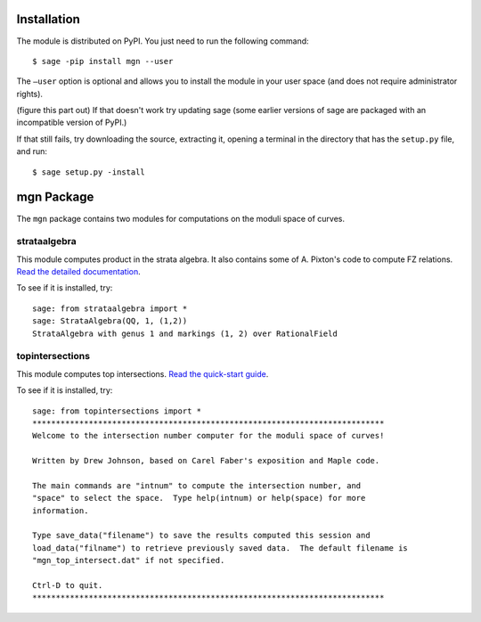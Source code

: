 Installation
==============

The module is distributed on PyPI. You just need to run the following command: ::

    $ sage -pip install mgn --user

The ``–user`` option is optional and allows you to install the module in your user space (and does not require administrator rights). 

(figure this part out) If that doesn't work try updating sage (some earlier versions of sage are packaged with an incompatible version of PyPI.)

If that still fails, try downloading the source, extracting it, opening a terminal in the directory that has the ``setup.py`` file, and run: ::

    $ sage setup.py -install

mgn Package
============

The ``mgn`` package contains two modules for computations on the moduli space of curves.

strataalgebra
--------------

This module computes product in the strata algebra. It also contains some of A. Pixton's code to compute FZ relations. `Read the detailed documentation`_.

.. _Read the detailed documentation: https://rawgit.com/uberparagon/mgn/master/strataalgebra/_build/html/index.html

To see if it is installed, try: ::
    
    sage: from strataalgebra import *
    sage: StrataAlgebra(QQ, 1, (1,2))
    StrataAlgebra with genus 1 and markings (1, 2) over RationalField
    
topintersections
----------------- 

This module computes top intersections. `Read the quick-start guide`_.

.. _Read the quick-start guide: https://raw.githubusercontent.com/uberparagon/mgn/master/topintersections/_build/index.html

To see if it is installed, try: ::
    
    sage: from topintersections import *
    ***************************************************************************
    Welcome to the intersection number computer for the moduli space of curves!

    Written by Drew Johnson, based on Carel Faber's exposition and Maple code.
 
    The main commands are "intnum" to compute the intersection number, and 
    "space" to select the space.  Type help(intnum) or help(space) for more 
    information.
 
    Type save_data("filename") to save the results computed this session and 
    load_data("filname") to retrieve previously saved data.  The default filename is 
    "mgn_top_intersect.dat" if not specified.

    Ctrl-D to quit.
    ***************************************************************************

